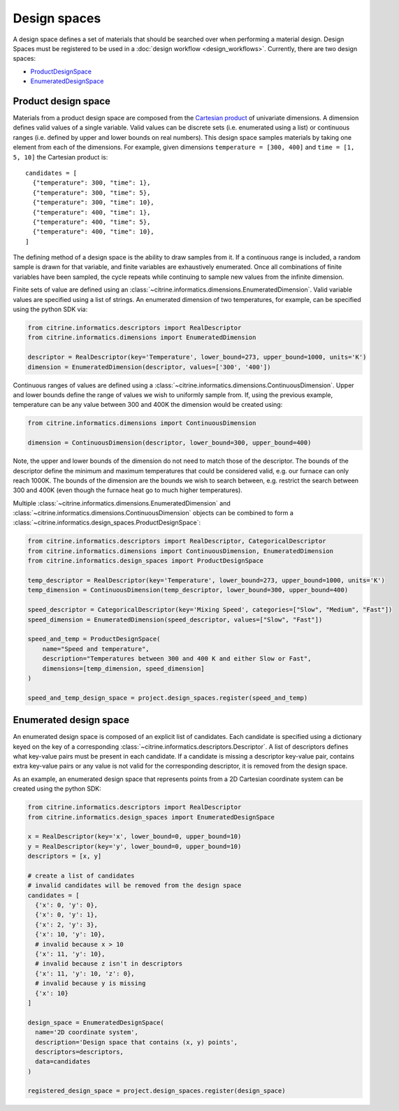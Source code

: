 Design spaces
=============

A design space defines a set of materials that should be searched over when performing a material design.
Design Spaces must be registered to be used in a :doc:`design workflow <design_workflows>`.
Currently, there are two design spaces:

-  `ProductDesignSpace <#product-design-space>`__
-  `EnumeratedDesignSpace <#enumerated-design-space>`__

Product design space
--------------------

Materials from a product design space are composed from the `Cartesian product`_ of univariate dimensions.
A dimension defines valid values of a single variable.
Valid values can be discrete sets (i.e. enumerated using a list) or continuous ranges (i.e. defined by upper and lower bounds on real numbers).
This design space samples materials by taking one element from each of the dimensions.
For example, given dimensions ``temperature = [300, 400]`` and ``time = [1, 5, 10]`` the Cartesian product is:

.. _`Cartesian product`: https://en.wikipedia.org/wiki/Cartesian_product

::

   candidates = [
     {"temperature": 300, "time": 1},
     {"temperature": 300, "time": 5},
     {"temperature": 300, "time": 10},
     {"temperature": 400, "time": 1},
     {"temperature": 400, "time": 5},
     {"temperature": 400, "time": 10},
   ]

The defining method of a design space is the ability to draw samples from it.
If a continuous range is included, a random sample is drawn for that variable, and finite variables are exhaustively enumerated.
Once all combinations of finite variables have been sampled, the cycle repeats while continuing to sample new values from the infinite dimension.

Finite sets of value are defined using an :class:`~citrine.informatics.dimensions.EnumeratedDimension`.
Valid variable values are specified using a list of strings.
An enumerated dimension of two temperatures, for example, can be specified using the python SDK via:

.. code:: python

   from citrine.informatics.descriptors import RealDescriptor
   from citrine.informatics.dimensions import EnumeratedDimension

   descriptor = RealDescriptor(key='Temperature', lower_bound=273, upper_bound=1000, units='K')
   dimension = EnumeratedDimension(descriptor, values=['300', '400'])

Continuous ranges of values are defined using a :class:`~citrine.informatics.dimensions.ContinuousDimension`.
Upper and lower bounds define the range of values we wish to uniformly sample from.
If, using the previous example, temperature can be any value between 300 and 400K the dimension would be created using:

.. code:: python

   from citrine.informatics.dimensions import ContinuousDimension

   dimension = ContinuousDimension(descriptor, lower_bound=300, upper_bound=400)

Note, the upper and lower bounds of the dimension do not need to match those of the descriptor.
The bounds of the descriptor define the minimum and maximum temperatures that could be considered valid, e.g. our furnace can only reach 1000K.
The bounds of the dimension are the bounds we wish to search between, e.g. restrict the search between 300 and 400K (even though the furnace heat go to much higher temperatures).

Multiple :class:`~citrine.informatics.dimensions.EnumeratedDimension` and :class:`~citrine.informatics.dimensions.ContinuousDimension` objects can be combined to form a :class:`~citrine.informatics.design_spaces.ProductDesignSpace`:

.. code:: python

    from citrine.informatics.descriptors import RealDescriptor, CategoricalDescriptor
    from citrine.informatics.dimensions import ContinuousDimension, EnumeratedDimension
    from citrine.informatics.design_spaces import ProductDesignSpace

    temp_descriptor = RealDescriptor(key='Temperature', lower_bound=273, upper_bound=1000, units='K')
    temp_dimension = ContinuousDimension(temp_descriptor, lower_bound=300, upper_bound=400)

    speed_descriptor = CategoricalDescriptor(key='Mixing Speed', categories=["Slow", "Medium", "Fast"])
    speed_dimension = EnumeratedDimension(speed_descriptor, values=["Slow", "Fast"])

    speed_and_temp = ProductDesignSpace(
        name="Speed and temperature",
        description="Temperatures between 300 and 400 K and either Slow or Fast",
        dimensions=[temp_dimension, speed_dimension]
    )

    speed_and_temp_design_space = project.design_spaces.register(speed_and_temp)



.. _enumerated-design-space:

Enumerated design space
-----------------------

An enumerated design space is composed of an explicit list of candidates.
Each candidate is specified using a dictionary keyed on the key of a corresponding :class:`~citrine.informatics.descriptors.Descriptor`.
A list of descriptors defines what key-value pairs must be present in each candidate.
If a candidate is missing a descriptor key-value pair, contains extra key-value pairs or any value is not valid for the corresponding descriptor, it is removed from the design space.

As an example, an enumerated design space that represents points from a 2D Cartesian coordinate system can be created using the python SDK:

.. code:: python

   from citrine.informatics.descriptors import RealDescriptor
   from citrine.informatics.design_spaces import EnumeratedDesignSpace

   x = RealDescriptor(key='x', lower_bound=0, upper_bound=10)
   y = RealDescriptor(key='y', lower_bound=0, upper_bound=10)
   descriptors = [x, y]

   # create a list of candidates
   # invalid candidates will be removed from the design space
   candidates = [
     {'x': 0, 'y': 0},
     {'x': 0, 'y': 1},
     {'x': 2, 'y': 3},
     {'x': 10, 'y': 10},
     # invalid because x > 10
     {'x': 11, 'y': 10},
     # invalid because z isn't in descriptors
     {'x': 11, 'y': 10, 'z': 0},
     # invalid because y is missing
     {'x': 10}
   ]

   design_space = EnumeratedDesignSpace(
     name='2D coordinate system',
     description='Design space that contains (x, y) points',
     descriptors=descriptors,
     data=candidates
   )

   registered_design_space = project.design_spaces.register(design_space)
